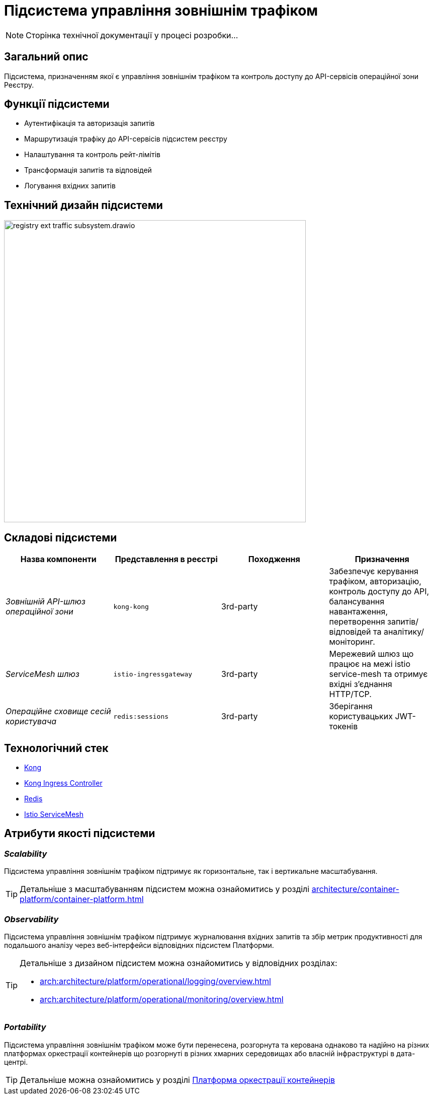 = Підсистема управління зовнішнім трафіком

[NOTE]
--
Сторінка технічної документації у процесі розробки...
--

== Загальний опис

Підсистема, призначенням якої є управління зовнішнім трафіком та контроль доступу до API-сервісів операційної зони Реєстру.

== Функції підсистеми

* Аутентифікація та авторизація запитів
* Маршрутизація трафіку до API-сервісів підсистем реєстру
* Налаштування та контроль рейт-лімітів
* Трансформація запитів та відповідей
* Логування вхідних запитів

== Технічний дизайн підсистеми

image::architecture/registry/operational/ext-api-management/registry-ext-traffic-subsystem.drawio.svg[width=600,float="center",align="center"]

== Складові підсистеми

|===
|Назва компоненти|Представлення в реєстрі|Походження|Призначення

|_Зовнішній API-шлюз операційної зони_
|`kong-kong`
|3rd-party
|Забезпечує керування трафіком, авторизацію, контроль доступу до API, балансування навантаження,
перетворення запитів/відповідей та аналітику/моніторинг.

|_ServiceMesh шлюз_
|`istio-ingressgateway`
|3rd-party
|Мережевий шлюз що працює на межі istio service-mesh та отримує вхідні з'єднання HTTP/TCP.

|_Операційне сховище сесій користувача_
|`redis:sessions`
|3rd-party
|Зберігання користувацьких JWT-токенів
|===

== Технологічний стек
* xref:arch:architecture/platform-technologies.adoc#kong[Kong]
* xref:arch:architecture/platform-technologies.adoc#kong-ingress-controller[Kong Ingress Controller]
* xref:arch:architecture/platform-technologies.adoc#redis[Redis]
* xref:arch:architecture/platform-technologies.adoc#istio[Istio ServiceMesh]

== Атрибути якості підсистеми
=== _Scalability_

Підсистема управління зовнішнім трафіком підтримує як горизонтальне, так і вертикальне масштабування.
[TIP]
--
Детальніше з масштабуванням підсистем можна ознайомитись у розділі xref:architecture/container-platform/container-platform.adoc[]
--

=== _Observability_
Підсистема управління зовнішнім трафіком підтримує журналювання вхідних запитів та збір метрик продуктивності для
подальшого аналізу через веб-інтерфейси відповідних підсистем Платформи.

[TIP]
--
Детальніше з дизайном підсистем можна ознайомитись у відповідних розділах:

* xref:arch:architecture/platform/operational/logging/overview.adoc[]
* xref:arch:architecture/platform/operational/monitoring/overview.adoc[]
--

=== _Portability_
Підсистема управління зовнішнім трафіком може бути перенесена, розгорнута та керована однаково та надійно на різних
платформах оркестрації контейнерів що розгорнуті в різних хмарних середовищах або власній інфраструктурі в дата-центрі.

[TIP]
--
Детальніше можна ознайомитись у розділі xref:arch:architecture/container-platform/container-platform.adoc[Платформа оркестрації контейнерів]
--
